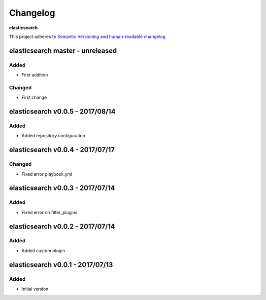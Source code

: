 Changelog
=========

**elasticsearch**

This project adheres to `Semantic Versioning <http://semver.org/spec/v2.0.0.html>`__
and `human-readable changelog <http://keepachangelog.com/en/0.3.0/>`__.


elasticsearch master - unreleased
---------------------------------

Added
~~~~~

- First addition

Changed
~~~~~~~

- First change

elasticsearch v0.0.5 - 2017/08/14
---------------------------------

Added
~~~~~

- Added repository configuration


elasticsearch v0.0.4 - 2017/07/17
---------------------------------

Changed
~~~~~~~

- Fixed error playbook.yml


elasticsearch v0.0.3 - 2017/07/14
---------------------------------

Added
~~~~~

- Fixed error on filter_plugins


elasticsearch v0.0.2 - 2017/07/14
---------------------------------

Added
~~~~~

- Added custom plugin


elasticsearch v0.0.1 - 2017/07/13
---------------------------------

Added
~~~~~

- Initial version

